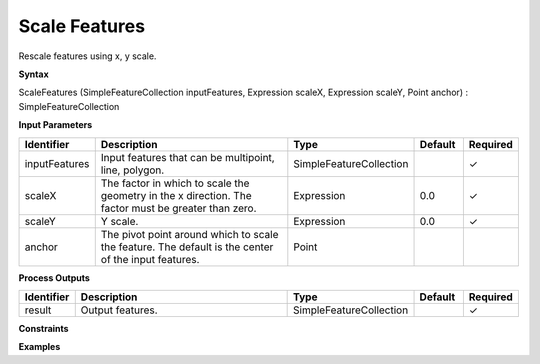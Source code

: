 .. _scalefeatures:

Scale Features
==============

Rescale features using x, y scale.

**Syntax**

ScaleFeatures (SimpleFeatureCollection inputFeatures, Expression scaleX, Expression scaleY, Point anchor) : SimpleFeatureCollection

**Input Parameters**

.. list-table::
   :widths: 10 50 20 10 10

   * - **Identifier**
     - **Description**
     - **Type**
     - **Default**
     - **Required**

   * - inputFeatures
     - Input features that can be multipoint, line, polygon.
     - SimpleFeatureCollection
     - 
     - ✓

   * - scaleX
     - The factor in which to scale the geometry in the x direction. The factor must be greater than zero.
     - Expression
     - 0.0
     - ✓

   * - scaleY
     - Y scale.
     - Expression
     - 0.0
     - ✓

   * - anchor
     - The pivot point around which to scale the feature. The default is the center of the input features.
     - Point
     - 
     - 

**Process Outputs**

.. list-table::
   :widths: 10 50 20 10 10

   * - **Identifier**
     - **Description**
     - **Type**
     - **Default**
     - **Required**

   * - result
     - Output features.
     - SimpleFeatureCollection
     - 
     - ✓

**Constraints**

 

**Examples**

